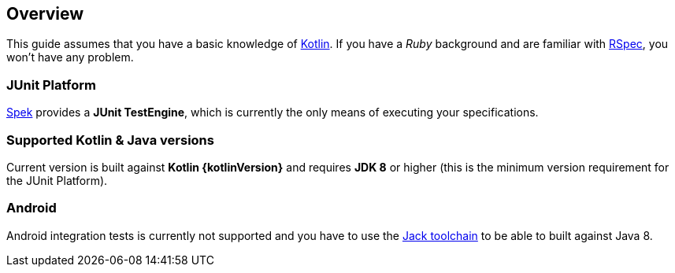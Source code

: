== Overview
This guide assumes that you have a basic knowledge of https://kotlinlang.org/[Kotlin]. If you have a _Ruby_
background and are familiar with http://rspec.info/[RSpec], you won't have any problem.

=== JUnit Platform
https://jetbrains.github.io/spek[Spek] provides a *JUnit TestEngine*, which is currently the only means
of executing your specifications.


=== Supported Kotlin & Java versions
Current version is built against *Kotlin {kotlinVersion}* and requires *JDK 8* or higher
(this is the minimum version requirement for the JUnit Platform).

=== Android
Android integration tests is currently not supported and you have to use the
http://tools.android.com/tech-docs/jackandjill[Jack toolchain] to be able to built against Java 8.
